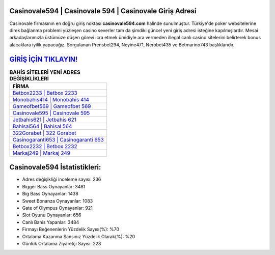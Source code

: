 ﻿Casinovale594 | Casinovale 594 | Casinovale Giriş Adresi
===================================

.. image:: images/casinovale-giris.jpg
   :width: 600
   
Casinovale firmasının en doğru giriş noktası **casinovale594.com** halinde sunulmuştur. Türkiye'de poker websitelerine direk bağlanma problemi yüzleşen casino severler tam da şimdiki güncel yeni giriş adresi isteğine kapılmışlardır. Mesai arkadaşlarımızla üstümüze düşen görevi icra etmek ümidiyle ara vermeden illegal canlı casino sitelerini belirterek bonus alacaklara iyilik yapacağız. Sorgulanan Prensbet294, Neyine471, Nerobet435 ve Betmarino743 başlıklarıdır.

`GİRİŞ İÇİN TIKLAYIN! <https://cutt.ly/QwVVg2Vk>`_
==============

.. list-table:: **BAHİS SİTELERİ YENİ ADRES DEĞİŞİKLİKLERİ**
   :widths: 100
   :header-rows: 1

   * - FİRMA
   * - `Betbox2233 | Betbox 2233 <betbox2233-betbox-2233-betbox-giris-adresi.html>`_
   * - `Monobahis414 | Monobahis 414 <monobahis414-monobahis-414-monobahis-giris-adresi.html>`_
   * - `Gameofbet569 | Gameofbet 569 <gameofbet569-gameofbet-569-gameofbet-giris-adresi.html>`_	 
   * - `Casinovale595 | Casinovale 595 <casinovale595-casinovale-595-casinovale-giris-adresi.html>`_	 
   * - `Jetbahis621 | Jetbahis 621 <jetbahis621-jetbahis-621-jetbahis-giris-adresi.html>`_ 
   * - `Bahisal564 | Bahisal 564 <bahisal564-bahisal-564-bahisal-giris-adresi.html>`_
   * - `322Gorabet | 322 Gorabet <322gorabet-322-gorabet-gorabet-giris-adresi.html>`_	 
   * - `Casinogaranti653 | Casinogaranti 653 <casinogaranti653-casinogaranti-653-casinogaranti-giris-adresi.html>`_
   * - `Betbox2232 | Betbox 2232 <betbox2232-betbox-2232-betbox-giris-adresi.html>`_
   * - `Markaj249 | Markaj 249 <markaj249-markaj-249-markaj-giris-adresi.html>`_
	 
Casinovale594 İstatistikleri:
===================================	 
* Adres değişikliği inceleme sayısı: 236
* Bigger Bass Oynayanlar: 3481
* Big Bass Oynayanlar: 1438
* Sweet Bonanza Oynayanlar: 1083
* Gate of Olympus Oynayanlar: 921
* Slot Oyunu Oynayanlar: 656
* Canlı Bahis Yapanlar: 3484
* Firmayı Beğenenlerin Yüzdelik Sayısı(%): %70
* Ortalama Kazanma Şansınız Yüzdelik Olarak(%): %20
* Günlük Ortalama Ziyaretçi Sayısı: 228
